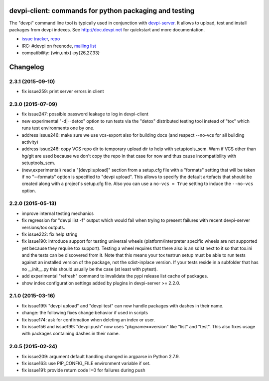 devpi-client: commands for python packaging and testing
===============================================================

The "devpi" command line tool is typically used in conjunction
with `devpi-server <http://pypi.python.org/pypi/devpi-server>`_.
It allows to upload, test and install packages from devpi indexes.
See http://doc.devpi.net for quickstart and more documentation.

* `issue tracker <https://bitbucket.org/hpk42/devpi/issues>`_, `repo
  <https://bitbucket.org/hpk42/devpi>`_

* IRC: #devpi on freenode, `mailing list
  <https://groups.google.com/d/forum/devpi-dev>`_ 

* compatibility: {win,unix}-py{26,27,33}





Changelog
=========

2.3.1 (2015-09-10)
------------------

- fix issue259: print server errors in client


2.3.0 (2015-07-09)
------------------

- fix issue247: possible password leakage to log in devpi-client

- new experimental "-d|--detox" option to run tests via the "detox" distributed testing
  tool instead of "tox" which runs test environments one by one.

- address issue246: make sure we use vcs-export also for building docs (and
  respect --no-vcs for all building activity)

- address issue246: copy VCS repo dir to temporary upload dir to help
  with setuptools_scm. Warn if VCS other than hg/git are used because
  we don't copy the repo in that case for now and thus cause incompatibility
  with setuptools_scm.

- (new,experimental) read a "[devpi:upload]" section from a setup.cfg file
  with a "formats" setting that will be taken if no "--formats" option
  is specified to "devpi upload".  This allows to specify the default
  artefacts that should be created along with a project's setup.cfg file.
  Also you can use a ``no-vcs = True`` setting to induce the ``--no-vcs``
  option.


2.2.0 (2015-05-13)
------------------

- improve internal testing mechanics

- fix regression for "devpi list -f" output which would fail when trying
  to present failures with recent devpi-server versions/tox outputs.

- fix issue222: fix help string

- fix issue190: introduce support for testing universal wheels (platform/interpreter
  specific wheels are not supported yet because they require tox support).  
  Testing a wheel requires that there also is an sdist next to it so
  that tox.ini and the tests can be discovered from it.  Note that this
  means your tox testrun setup must be able to run tests against an
  installed version of the package, not the sdist-inplace version.  If
  your tests reside in a subfolder that has no __init__.py this should
  usually be the case (at least with pytest).

- add experimental "refresh" command to invalidate the pypi release list cache
  of packages.

- show index configuration settings added by plugins in devpi-server >= 2.2.0.

2.1.0 (2015-03-16)
------------------

- fix issue199: "devpi upload" and "devpi test" can now handle packages with
  dashes in their name.
- change: the following fixes change behavior if used in scripts
- fix issue174: ask for confirmation when deleting an index or user.
- fix issue156 and issue199: "devpi push" now uses "pkgname==version" like
  "list" and "test". This also fixes usage with packages containing dashes in
  their name.

2.0.5 (2015-02-24)
------------------

- fix issue209: argument default handling changed in argparse in Python 2.7.9.
- fix issue163: use PIP_CONFIG_FILE environment variable if set.
- fix issue191: provide return code !=0 for failures during push


